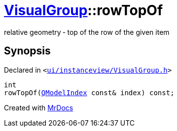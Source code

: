 [#VisualGroup-rowTopOf]
= xref:VisualGroup.adoc[VisualGroup]::rowTopOf
:relfileprefix: ../
:mrdocs:


relative geometry &hyphen; top of the row of the given item



== Synopsis

Declared in `&lt;https://github.com/PrismLauncher/PrismLauncher/blob/develop/launcher/ui/instanceview/VisualGroup.h#L94[ui&sol;instanceview&sol;VisualGroup&period;h]&gt;`

[source,cpp,subs="verbatim,replacements,macros,-callouts"]
----
int
rowTopOf(xref:QModelIndex.adoc[QModelIndex] const& index) const;
----



[.small]#Created with https://www.mrdocs.com[MrDocs]#
